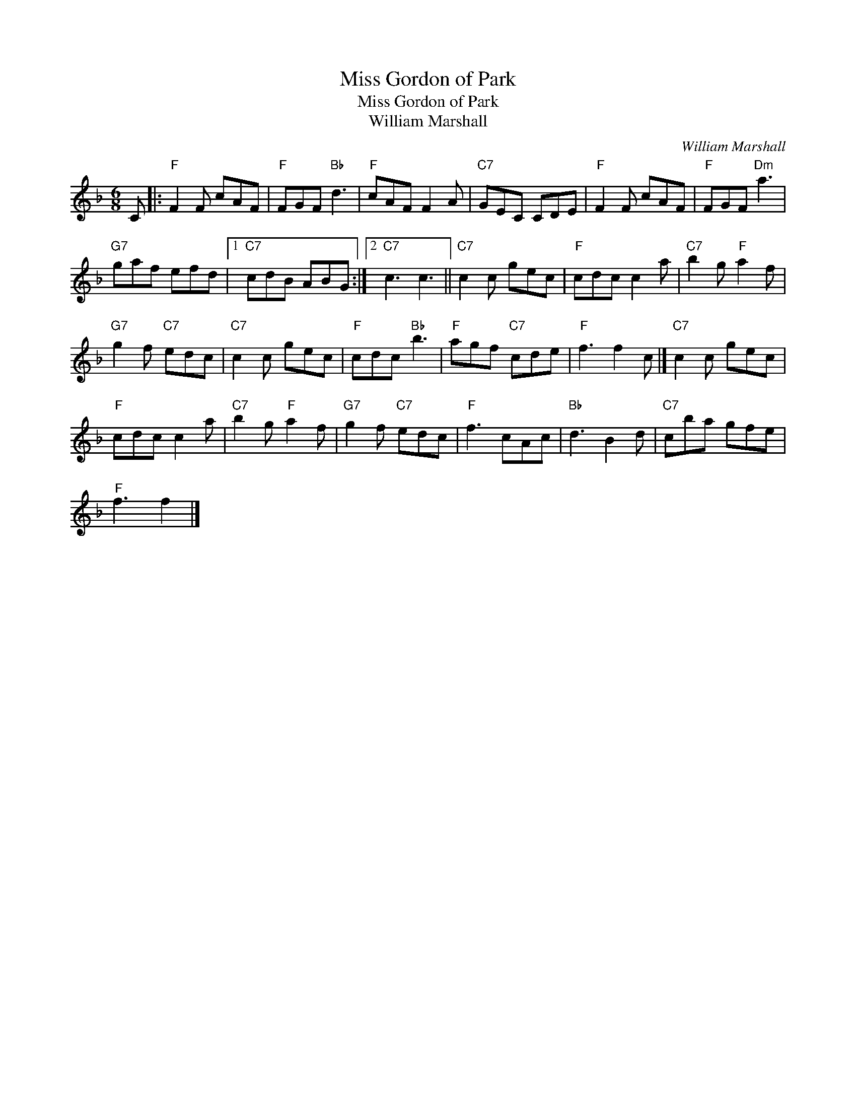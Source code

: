 X:1
T:Miss Gordon of Park
T:Miss Gordon of Park
T:William Marshall
C:William Marshall
L:1/8
M:6/8
K:F
V:1 treble 
V:1
 C |:"F" F2 F cAF |"F" FGF"Bb" d3 |"F" cAF F2 A |"C7" GEC CDE |"F" F2 F cAF |"F" FGF"Dm" a3 | %7
"G7" gaf efd |1"C7" cdB ABG :|2"C7" c3 c3 ||"C7" c2 c gec |"F" cdc c2 a |"C7" b2 g"F" a2 f | %13
"G7" g2 f"C7" edc |"C7" c2 c gec |"F" cdc"Bb" b3 |"F" agf"C7" cde |"F" f3 f2 c |]"C7" c2 c gec | %19
"F" cdc c2 a |"C7" b2 g"F" a2 f |"G7" g2 f"C7" edc |"F" f3 cAc |"Bb" d3 B2 d |"C7" cba gfe | %25
"F" f3 f2 |] %26

